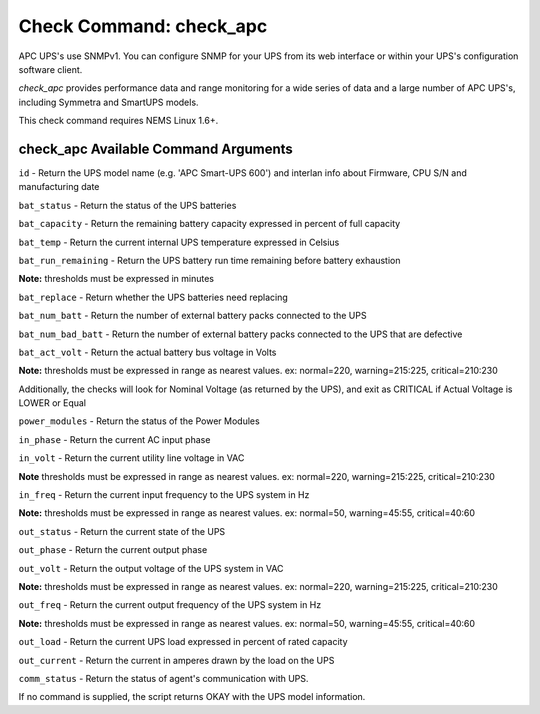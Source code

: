 Check Command: check_apc
========================

APC UPS's use SNMPv1. You can configure SNMP for your UPS from its web
interface or within your UPS's configuration software client.

*check_apc* provides performance data and range monitoring for a wide
series of data and a large number of APC UPS's, including Symmetra and
SmartUPS models.

This check command requires NEMS Linux 1.6+.

check_apc Available Command Arguments
-------------------------------------

``id`` - Return the UPS model name (e.g. 'APC Smart-UPS 600') and interlan info
about Firmware, CPU S/N and manufacturing date

``bat_status`` - Return the status of the UPS batteries

``bat_capacity`` - Return the remaining battery capacity expressed in percent of full
capacity

``bat_temp`` - Return the current internal UPS temperature expressed in Celsius

``bat_run_remaining`` - Return the UPS battery run time remaining before battery exhaustion

**Note:** thresholds must be expressed in minutes

``bat_replace`` - Return whether the UPS batteries need replacing

``bat_num_batt`` - Return the number of external battery packs connected to the UPS

``bat_num_bad_batt`` - Return the number of external battery packs connected to the UPS that
are defective

``bat_act_volt`` - Return the actual battery bus voltage in Volts

**Note:** thresholds must be expressed in range as nearest values. ex:
normal=220, warning=215:225, critical=210:230

Additionally, the checks will look for Nominal Voltage (as returned
by the UPS), and exit as CRITICAL if Actual Voltage is LOWER or Equal

``power_modules`` - Return the status of the Power Modules

``in_phase`` - Return the current AC input phase

``in_volt`` - Return the current utility line voltage in VAC

**Note** thresholds must be expressed in range as nearest values. ex:
normal=220, warning=215:225, critical=210:230

``in_freq`` - Return the current input frequency to the UPS system in Hz

**Note:** thresholds must be expressed in range as nearest values. ex:
normal=50, warning=45:55, critical=40:60

``out_status`` - Return the current state of the UPS

``out_phase`` - Return the current output phase

``out_volt`` - Return the output voltage of the UPS system in VAC

**Note:** thresholds must be expressed in range as nearest values. ex:
normal=220, warning=215:225, critical=210:230

``out_freq`` - Return the current output frequency of the UPS system in Hz

**Note:** thresholds must be expressed in range as nearest values. ex:
normal=50, warning=45:55, critical=40:60

``out_load`` - Return the current UPS load expressed in percent of rated capacity

``out_current`` - Return the current in amperes drawn by the load on the UPS

``comm_status`` - Return the status of agent's communication with UPS.

If no command is supplied, the script returns OKAY with the UPS model
information.
